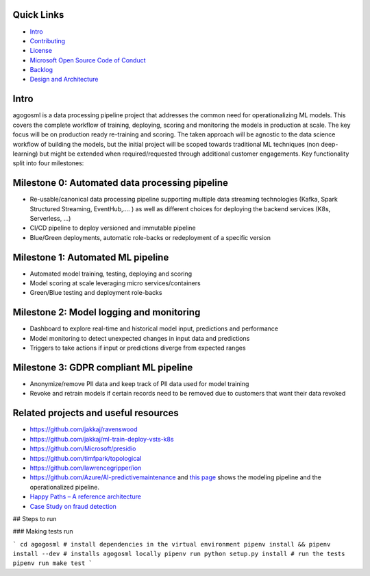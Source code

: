 Quick Links
-----------

-  `Intro <#Intro>`__
-  `Contributing <./CONTRIBUTING.md>`__
-  `License <./LICENSE>`__
-  `Microsoft Open Source Code of
   Conduct <https://opensource.microsoft.com/codeofconduct/>`__
-  `Backlog <https://waffle.io/Microsoft/agogosml>`__
-  `Design and Architecture <./docs/assets/design/README.md>`__

Intro
-----

agogosml is a data processing pipeline project that addresses the common
need for operationalizing ML models. This covers the complete workflow
of training, deploying, scoring and monitoring the models in production
at scale. The key focus will be on production ready re-training and
scoring. The taken approach will be agnostic to the data science
workflow of building the models, but the initial project will be scoped
towards traditional ML techniques (non deep-learning) but might be
extended when required/requested through additional customer
engagements. Key functionality split into four milestones:

Milestone 0: Automated data processing pipeline
-----------------------------------------------

-  Re-usable/canonical data processing pipeline supporting multiple data
   streaming technologies (Kafka, Spark Structured Streaming,
   EventHub,…. ) as well as different choices for deploying the backend
   services (K8s, Serverless, …)
-  CI/CD pipeline to deploy versioned and immutable pipeline
-  Blue/Green deployments, automatic role-backs or redeployment of a
   specific version

Milestone 1: Automated ML pipeline
----------------------------------

-  Automated model training, testing, deploying and scoring
-  Model scoring at scale leveraging micro services/containers
-  Green/Blue testing and deployment role-backs

Milestone 2: Model logging and monitoring
-----------------------------------------

-  Dashboard to explore real-time and historical model input,
   predictions and performance
-  Model monitoring to detect unexpected changes in input data and
   predictions
-  Triggers to take actions if input or predictions diverge from
   expected ranges

Milestone 3: GDPR compliant ML pipeline
---------------------------------------

-  Anonymize/remove PII data and keep track of PII data used for model
   training
-  Revoke and retrain models if certain records need to be removed due
   to customers that want their data revoked

Related projects and useful resources
-------------------------------------

-  https://github.com/jakkaj/ravenswood
-  https://github.com/jakkaj/ml-train-deploy-vsts-k8s
-  https://github.com/Microsoft/presidio
-  https://github.com/timfpark/topological
-  https://github.com/lawrencegripper/ion
-  https://github.com/Azure/AI-predictivemaintenance and `this
   page <https://na01.safelinks.protection.outlook.com/?url=https%3A%2F%2Fgithub.com%2FAzure%2FAI-PredictiveMaintenance%2Ftree%2Fmaster%2Fdocs&data=02%7C01%7C%7C0bc38fbfbe0e45b9364e08d60ecfc936%7C72f988bf86f141af91ab2d7cd011db47%7C1%7C0%7C636712682921627767&sdata=CXvxvfzl%2FnoLlIZV7p7LBQTyzJdrL8rvwYlDxB5CsQE%3D&reserved=0>`__
   shows the modeling pipeline and the operationalized pipeline.
-  `Happy Paths – A reference
   architecture <https://microsoft.sharepoint.com/teams/CECRMSP/Shared%20with%20Microsoft/Forms/AllItems.aspx?slrid=0c878a9e%2Da0d2%2D0000%2Db062%2Dfea03d1c2137&RootFolder=%2Fteams%2FCECRMSP%2FShared%20with%20Microsoft%2FAI%20CAT%20Materials%2FCustom%20AI%20Reference%20Architectures&FolderCTID=0x012000CC11EAFABCEF3D40B8E0D96CF1BA4810>`__
-  `Case Study on fraud
   detection <https://azure.microsoft.com/en-us/blog/two-seconds-to-take-a-bite-out-of-mobile-bank-fraud-with-artificial-intelligence/>`__

## Steps to run

### Making tests run

```
cd agogosml
# install dependencies in the virtual environment
pipenv install && pipenv install --dev
# installs agogosml locally
pipenv run python setup.py install
# run the tests
pipenv run make test
```

